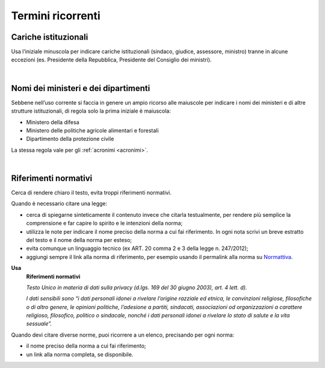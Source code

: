 Termini ricorrenti
==================

Cariche istituzionali
---------------------

Usa l’iniziale minuscola per indicare cariche istituzionali (sindaco, giudice, assessore, ministro) tranne in alcune eccezioni (es. Presidente della Repubblica, Presidente del Consiglio dei ministri).

|

Nomi dei ministeri e dei dipartimenti
-------------------------------------

Sebbene nell’uso corrente si faccia in genere un ampio ricorso alle maiuscole per indicare i nomi dei ministeri e di altre strutture istituzionali, di regola solo la prima iniziale è maiuscola:

-  Ministero della difesa

-  Ministero delle politiche agricole alimentari e forestali

-  Dipartimento della protezione civile

La stessa regola vale per gli :ref:`acronimi <acronimi>`.

|

.. _rif-normativi:

Riferimenti normativi
---------------------

Cerca di rendere chiaro il testo, evita troppi riferimenti normativi.

Quando è necessario citare una legge:

-  cerca di spiegarne sinteticamente il contenuto invece che citarla testualmente, per rendere più semplice la comprensione e  far capire lo spirito e le intenzioni della norma;

-  utilizza le note per indicare il nome preciso della norma a cui fai riferimento. In ogni nota scrivi un breve estratto del testo e il nome della norma per esteso;

-  evita comunque un linguaggio tecnico (ex ART. 20 comma 2 e 3 della legge n. 247/2012);

-  aggiungi sempre il link alla norma di riferimento, per esempio usando il permalink alla norma su `Normattiva <http://www.normattiva.it/>`_.

**Usa**
   **Riferimenti normativi**

   *Testo Unico in materia di dati sulla privacy (d.lgs. 169 del 30 giugno 2003), art. 4 lett. d).*

   *I dati sensibili sono “i dati personali idonei a rivelare l’origine razziale ed etnica, le convinzioni religiose, filosofiche o di altro genere, le opinioni politiche, l’adesione a partiti, sindacati, associazioni od organizzazioni a carattere religioso, filosofico, politico o sindacale, nonché i dati personali idonei a rivelare lo stato di salute e la vita sessuale”.*


Quando devi citare diverse norme, puoi ricorrere a un elenco, precisando per ogni norma:

- il nome preciso della norma a cui fai riferimento;
- un link alla norma completa, se disponibile.

